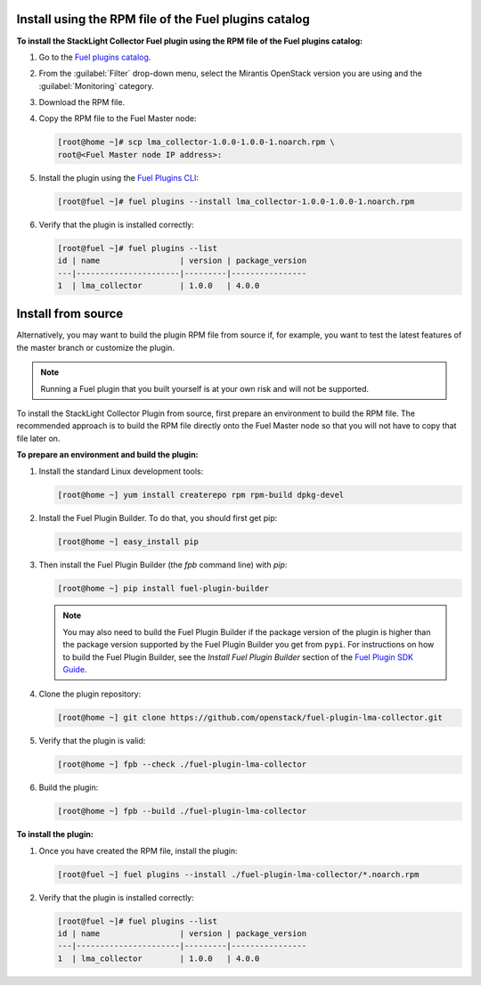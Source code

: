 .. _user_installation:

Install using the RPM file of the Fuel plugins catalog
------------------------------------------------------

**To install the StackLight Collector Fuel plugin using the RPM file of the Fuel
plugins catalog:**

#. Go to the `Fuel plugins catalog <https://www.mirantis.com/validated-solution-integrations/fuel-plugins/>`_.
#. From the :guilabel:`Filter` drop-down menu, select the Mirantis OpenStack
   version you are using and the :guilabel:`Monitoring` category.
#. Download the RPM file.

#. Copy the RPM file to the Fuel Master node:

   .. code-block:: console

      [root@home ~]# scp lma_collector-1.0.0-1.0.0-1.noarch.rpm \
      root@<Fuel Master node IP address>:

#. Install the plugin using the
   `Fuel Plugins CLI <http://docs.openstack.org/developer/fuel-docs/userdocs/fuel-user-guide/cli/cli_plugins.html>`_:

   .. code-block:: console

      [root@fuel ~]# fuel plugins --install lma_collector-1.0.0-1.0.0-1.noarch.rpm

#. Verify that the plugin is installed correctly:

   .. code-block:: console

      [root@fuel ~]# fuel plugins --list
      id | name                 | version | package_version
      ---|----------------------|---------|----------------
      1  | lma_collector        | 1.0.0   | 4.0.0


Install from source
-------------------

Alternatively, you may want to build the plugin RPM file from source if, for
example, you want to test the latest features of the master branch or
customize the plugin.

.. note:: Running a Fuel plugin that you built yourself is at your own risk
   and will not be supported.

To install the StackLight Collector Plugin from source, first prepare an
environment to build the RPM file. The recommended approach is to build the
RPM file directly onto the Fuel Master node so that you will not have to copy
that file later on.

**To prepare an environment and build the plugin:**

#. Install the standard Linux development tools:

   .. code-block:: console

      [root@home ~] yum install createrepo rpm rpm-build dpkg-devel

#. Install the Fuel Plugin Builder. To do that, you should first get pip:

   .. code-block:: console

      [root@home ~] easy_install pip

#. Then install the Fuel Plugin Builder (the `fpb` command line) with `pip`:

   .. code-block:: console

      [root@home ~] pip install fuel-plugin-builder

   .. note:: You may also need to build the Fuel Plugin Builder if the package
      version of the plugin is higher than the package version supported by the
      Fuel Plugin Builder you get from ``pypi``. For instructions on how to
      build the Fuel Plugin Builder, see the *Install Fuel Plugin Builder*
      section of the `Fuel Plugin SDK Guide <http://docs.openstack.org/developer/fuel-docs/plugindocs/fuel-plugin-sdk-guide/create-plugin/install-plugin-builder.html>`_.

#. Clone the plugin repository:

   .. code-block:: console

      [root@home ~] git clone https://github.com/openstack/fuel-plugin-lma-collector.git

#. Verify that the plugin is valid:

   .. code-block:: console

      [root@home ~] fpb --check ./fuel-plugin-lma-collector

#.  Build the plugin:

    .. code-block:: console

       [root@home ~] fpb --build ./fuel-plugin-lma-collector

**To install the plugin:**

#. Once you have created the RPM file, install the plugin:

   .. code-block:: console

      [root@fuel ~] fuel plugins --install ./fuel-plugin-lma-collector/*.noarch.rpm

#. Verify that the plugin is installed correctly:

   .. code-block:: console

      [root@fuel ~]# fuel plugins --list
      id | name                 | version | package_version
      ---|----------------------|---------|----------------
      1  | lma_collector        | 1.0.0   | 4.0.0
